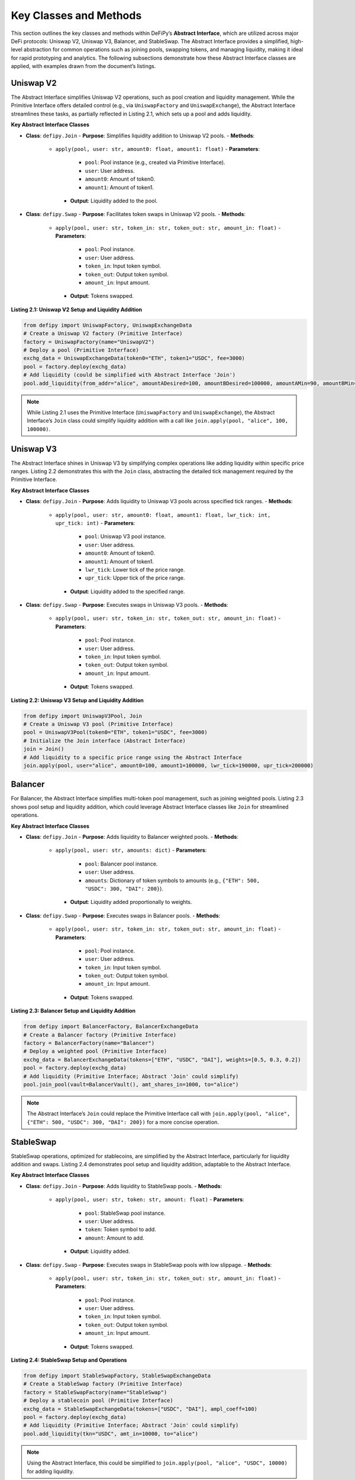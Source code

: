 Key Classes and Methods
=======================

This section outlines the key classes and methods within DeFiPy’s **Abstract Interface**, which are utilized across major DeFi protocols: Uniswap V2, Uniswap V3, Balancer, and StableSwap. The Abstract Interface provides a simplified, high-level abstraction for common operations such as joining pools, swapping tokens, and managing liquidity, making it ideal for rapid prototyping and analytics. The following subsections demonstrate how these Abstract Interface classes are applied, with examples drawn from the document’s listings.

Uniswap V2
----------

The Abstract Interface simplifies Uniswap V2 operations, such as pool creation and liquidity management. While the Primitive Interface offers detailed control (e.g., via ``UniswapFactory`` and ``UniswapExchange``), the Abstract Interface streamlines these tasks, as partially reflected in Listing 2.1, which sets up a pool and adds liquidity.

**Key Abstract Interface Classes**

- **Class**: ``defipy.Join``
  - **Purpose**: Simplifies liquidity addition to Uniswap V2 pools.
  - **Methods**:
    - ``apply(pool, user: str, amount0: float, amount1: float)``
      - **Parameters**:
        - ``pool``: Pool instance (e.g., created via Primitive Interface).
        - ``user``: User address.
        - ``amount0``: Amount of token0.
        - ``amount1``: Amount of token1.
      - **Output**: Liquidity added to the pool.

- **Class**: ``defipy.Swap``
  - **Purpose**: Facilitates token swaps in Uniswap V2 pools.
  - **Methods**:
    - ``apply(pool, user: str, token_in: str, token_out: str, amount_in: float)``
      - **Parameters**:
        - ``pool``: Pool instance.
        - ``user``: User address.
        - ``token_in``: Input token symbol.
        - ``token_out``: Output token symbol.
        - ``amount_in``: Input amount.
      - **Output**: Tokens swapped.

**Listing 2.1: Uniswap V2 Setup and Liquidity Addition**

.. code-block:: python

   from defipy import UniswapFactory, UniswapExchangeData
   # Create a Uniswap V2 factory (Primitive Interface)
   factory = UniswapFactory(name="UniswapV2")
   # Deploy a pool (Primitive Interface)
   exchg_data = UniswapExchangeData(token0="ETH", token1="USDC", fee=3000)
   pool = factory.deploy(exchg_data)
   # Add liquidity (could be simplified with Abstract Interface 'Join')
   pool.add_liquidity(from_addr="alice", amountADesired=100, amountBDesired=100000, amountAMin=90, amountBMin=90000)

.. note::
   While Listing 2.1 uses the Primitive Interface (``UniswapFactory`` and ``UniswapExchange``), the Abstract Interface’s ``Join`` class could simplify liquidity addition with a call like ``join.apply(pool, "alice", 100, 100000)``.

Uniswap V3
-----------

The Abstract Interface shines in Uniswap V3 by simplifying complex operations like adding liquidity within specific price ranges. Listing 2.2 demonstrates this with the ``Join`` class, abstracting the detailed tick management required by the Primitive Interface.

**Key Abstract Interface Classes**

- **Class**: ``defipy.Join``
  - **Purpose**: Adds liquidity to Uniswap V3 pools across specified tick ranges.
  - **Methods**:
    - ``apply(pool, user: str, amount0: float, amount1: float, lwr_tick: int, upr_tick: int)``
      - **Parameters**:
        - ``pool``: Uniswap V3 pool instance.
        - ``user``: User address.
        - ``amount0``: Amount of token0.
        - ``amount1``: Amount of token1.
        - ``lwr_tick``: Lower tick of the price range.
        - ``upr_tick``: Upper tick of the price range.
      - **Output**: Liquidity added to the specified range.

- **Class**: ``defipy.Swap``
  - **Purpose**: Executes swaps in Uniswap V3 pools.
  - **Methods**:
    - ``apply(pool, user: str, token_in: str, token_out: str, amount_in: float)``
      - **Parameters**:
        - ``pool``: Pool instance.
        - ``user``: User address.
        - ``token_in``: Input token symbol.
        - ``token_out``: Output token symbol.
        - ``amount_in``: Input amount.
      - **Output**: Tokens swapped.

**Listing 2.2: Uniswap V3 Setup and Liquidity Addition**

.. code-block:: python

   from defipy import UniswapV3Pool, Join
   # Create a Uniswap V3 pool (Primitive Interface)
   pool = UniswapV3Pool(token0="ETH", token1="USDC", fee=3000)
   # Initialize the Join interface (Abstract Interface)
   join = Join()
   # Add liquidity to a specific price range using the Abstract Interface
   join.apply(pool, user="alice", amount0=100, amount1=100000, lwr_tick=190000, upr_tick=200000)

Balancer
--------

For Balancer, the Abstract Interface simplifies multi-token pool management, such as joining weighted pools. Listing 2.3 shows pool setup and liquidity addition, which could leverage Abstract Interface classes like ``Join`` for streamlined operations.

**Key Abstract Interface Classes**

- **Class**: ``defipy.Join``
  - **Purpose**: Adds liquidity to Balancer weighted pools.
  - **Methods**:
    - ``apply(pool, user: str, amounts: dict)``
      - **Parameters**:
        - ``pool``: Balancer pool instance.
        - ``user``: User address.
        - ``amounts``: Dictionary of token symbols to amounts (e.g., ``{"ETH": 500, "USDC": 300, "DAI": 200}``).
      - **Output**: Liquidity added proportionally to weights.

- **Class**: ``defipy.Swap``
  - **Purpose**: Executes swaps in Balancer pools.
  - **Methods**:
    - ``apply(pool, user: str, token_in: str, token_out: str, amount_in: float)``
      - **Parameters**:
        - ``pool``: Pool instance.
        - ``user``: User address.
        - ``token_in``: Input token symbol.
        - ``token_out``: Output token symbol.
        - ``amount_in``: Input amount.
      - **Output**: Tokens swapped.

**Listing 2.3: Balancer Setup and Liquidity Addition**

.. code-block:: python

   from defipy import BalancerFactory, BalancerExchangeData
   # Create a Balancer factory (Primitive Interface)
   factory = BalancerFactory(name="Balancer")
   # Deploy a weighted pool (Primitive Interface)
   exchg_data = BalancerExchangeData(tokens=["ETH", "USDC", "DAI"], weights=[0.5, 0.3, 0.2])
   pool = factory.deploy(exchg_data)
   # Add liquidity (Primitive Interface; Abstract 'Join' could simplify)
   pool.join_pool(vault=BalancerVault(), amt_shares_in=1000, to="alice")

.. note::
   The Abstract Interface’s ``Join`` could replace the Primitive Interface call with ``join.apply(pool, "alice", {"ETH": 500, "USDC": 300, "DAI": 200})`` for a more concise operation.

StableSwap
----------

StableSwap operations, optimized for stablecoins, are simplified by the Abstract Interface, particularly for liquidity addition and swaps. Listing 2.4 demonstrates pool setup and liquidity addition, adaptable to the Abstract Interface.

**Key Abstract Interface Classes**

- **Class**: ``defipy.Join``
  - **Purpose**: Adds liquidity to StableSwap pools.
  - **Methods**:
    - ``apply(pool, user: str, token: str, amount: float)``
      - **Parameters**:
        - ``pool``: StableSwap pool instance.
        - ``user``: User address.
        - ``token``: Token symbol to add.
        - ``amount``: Amount to add.
      - **Output**: Liquidity added.

- **Class**: ``defipy.Swap``
  - **Purpose**: Executes swaps in StableSwap pools with low slippage.
  - **Methods**:
    - ``apply(pool, user: str, token_in: str, token_out: str, amount_in: float)``
      - **Parameters**:
        - ``pool``: Pool instance.
        - ``user``: User address.
        - ``token_in``: Input token symbol.
        - ``token_out``: Output token symbol.
        - ``amount_in``: Input amount.
      - **Output**: Tokens swapped.

**Listing 2.4: StableSwap Setup and Operations**

.. code-block:: python

   from defipy import StableSwapFactory, StableSwapExchangeData
   # Create a StableSwap factory (Primitive Interface)
   factory = StableSwapFactory(name="StableSwap")
   # Deploy a stablecoin pool (Primitive Interface)
   exchg_data = StableSwapExchangeData(tokens=["USDC", "DAI"], ampl_coeff=100)
   pool = factory.deploy(exchg_data)
   # Add liquidity (Primitive Interface; Abstract 'Join' could simplify)
   pool.add_liquidity(tkn="USDC", amt_in=10000, to="alice")

.. note::
   Using the Abstract Interface, this could be simplified to ``join.apply(pool, "alice", "USDC", 10000)`` for adding liquidity.